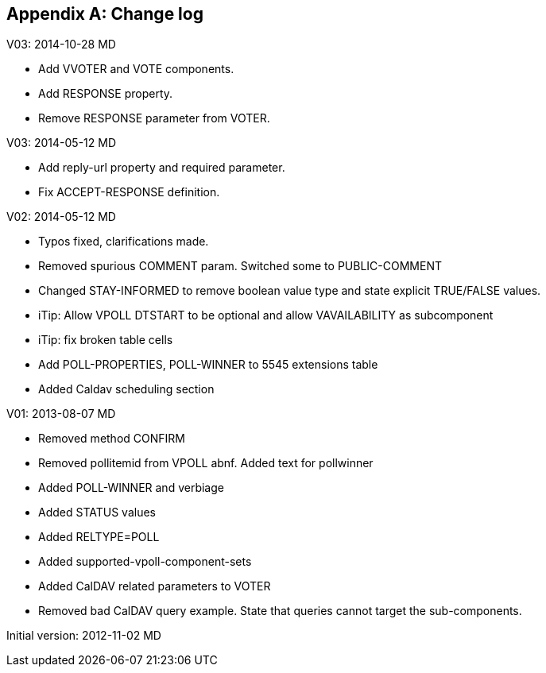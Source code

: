 
[appendix,obligation=informative]
== Change log

V03: 2014-10-28 MD

* Add VVOTER and VOTE components.

* Add RESPONSE property.

* Remove RESPONSE parameter from VOTER.

V03: 2014-05-12 MD

* Add reply-url property and required parameter.

* Fix ACCEPT-RESPONSE definition.

V02: 2014-05-12 MD

* Typos fixed, clarifications made.

* Removed spurious COMMENT param.  Switched some to PUBLIC-COMMENT

* Changed STAY-INFORMED to remove boolean value type and state
  explicit TRUE/FALSE values.

* iTip: Allow VPOLL DTSTART to be optional and allow VAVAILABILITY
  as subcomponent

* iTip: fix broken table cells

* Add POLL-PROPERTIES, POLL-WINNER to 5545 extensions table

* Added Caldav scheduling section

V01: 2013-08-07 MD

* Removed method CONFIRM

* Removed pollitemid from VPOLL abnf.  Added text for pollwinner

* Added POLL-WINNER and verbiage

* Added STATUS values

* Added RELTYPE=POLL

* Added supported-vpoll-component-sets

* Added CalDAV related parameters to VOTER

* Removed bad CalDAV query example.  State that queries cannot
  target the sub-components.

Initial version: 2012-11-02 MD

